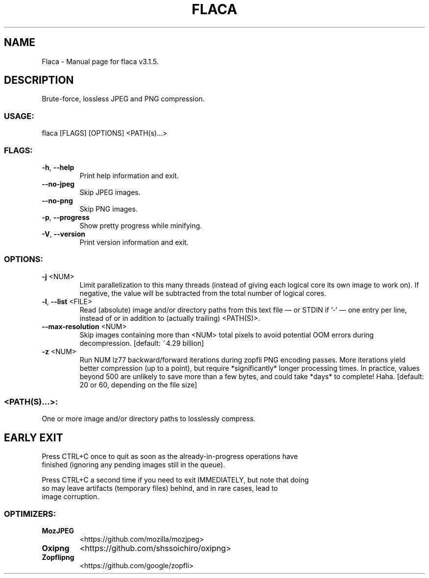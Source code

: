 .TH "FLACA" "1" "July 2024" "Flaca v3.1.5" "User Commands"
.SH NAME
Flaca \- Manual page for flaca v3.1.5.
.SH DESCRIPTION
Brute\-force, lossless JPEG and PNG compression.
.SS USAGE:
.TP
flaca [FLAGS] [OPTIONS] <PATH(s)…>
.SS FLAGS:
.TP
\fB\-h\fR, \fB\-\-help\fR
Print help information and exit.
.TP
\fB\-\-no\-jpeg\fR
Skip JPEG images.
.TP
\fB\-\-no\-png\fR
Skip PNG images.
.TP
\fB\-p\fR, \fB\-\-progress\fR
Show pretty progress while minifying.
.TP
\fB\-V\fR, \fB\-\-version\fR
Print version information and exit.
.SS OPTIONS:
.TP
\fB\-j\fR <NUM>
Limit parallelization to this many threads (instead of giving each logical core its own image to work on). If negative, the value will be subtracted from the total number of logical cores.
.TP
\fB\-l\fR, \fB\-\-list\fR <FILE>
Read (absolute) image and/or directory paths from this text file — or STDIN if '\-' — one entry per line, instead of or in addition to (actually trailing) <PATH(S)>.
.TP
\fB\-\-max\-resolution\fR <NUM>
Skip images containing more than <NUM> total pixels to avoid potential OOM errors during decompression. [default: ~4.29 billion]
.TP
\fB\-z\fR <NUM>
Run NUM lz77 backward/forward iterations during zopfli PNG encoding passes. More iterations yield better compression (up to a point), but require *significantly* longer processing times. In practice, values beyond 500 are unlikely to save more than a few bytes, and could take *days* to complete! Haha. [default: 20 or 60, depending on the file size]
.SS <PATH(S)…>:
.TP
One or more image and/or directory paths to losslessly compress.
.SH EARLY EXIT
Press CTRL+C once to quit as soon as the already\-in\-progress operations have
.RE
finished (ignoring any pending images still in the queue).
.RE

.RE
Press CTRL+C a second time if you need to exit IMMEDIATELY, but note that doing
.RE
so may leave artifacts (temporary files) behind, and in rare cases, lead to
.RE
image corruption.
.SS OPTIMIZERS:
.TP
\fBMozJPEG\fR
<https://github.com/mozilla/mozjpeg>
.TP
\fBOxipng\fR
<https://github.com/shssoichiro/oxipng>
.TP
\fBZopflipng\fR
<https://github.com/google/zopfli>

